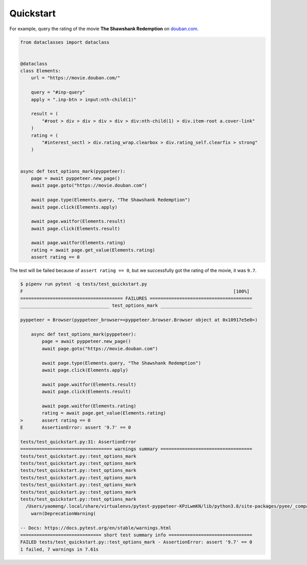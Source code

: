 Quickstart
===========

For example, query the rating of the movie **The Shawshank Redemption** on `douban.com <https://movie.douban.com>`_.

.. code-block:: python

    from dataclasses import dataclass


    @dataclass
    class Elements:
        url = "https://movie.douban.com/"

        query = "#inp-query"
        apply = ".inp-btn > input:nth-child(1)"

        result = (
            "#root > div > div > div > div > div:nth-child(1) > div.item-root a.cover-link"
        )
        rating = (
            "#interest_sectl > div.rating_wrap.clearbox > div.rating_self.clearfix > strong"
        )


    async def test_options_mark(pyppeteer):
        page = await pyppeteer.new_page()
        await page.goto("https://movie.douban.com")

        await page.type(Elements.query, "The Shawshank Redemption")
        await page.click(Elements.apply)

        await page.waitfor(Elements.result)
        await page.click(Elements.result)

        await page.waitfor(Elements.rating)
        rating = await page.get_value(Elements.rating)
        assert rating == 0

The test will be failed because of ``assert rating == 0``, but we successfully got the rating of the movie, it was ``9.7``.

.. code-block:: bash

    $ pipenv run pytest -q tests/test_quickstart.py
    F                                                                              [100%]
    ====================================== FAILURES ======================================
    _________________________________ test_options_mark __________________________________

    pyppeteer = Browser(pyppeteer_browser=<pyppeteer.browser.Browser object at 0x10917e5e0>)

        async def test_options_mark(pyppeteer):
            page = await pyppeteer.new_page()
            await page.goto("https://movie.douban.com")

            await page.type(Elements.query, "The Shawshank Redemption")
            await page.click(Elements.apply)

            await page.waitfor(Elements.result)
            await page.click(Elements.result)

            await page.waitfor(Elements.rating)
            rating = await page.get_value(Elements.rating)
    >       assert rating == 0
    E       AssertionError: assert '9.7' == 0

    tests/test_quickstart.py:31: AssertionError
    ================================== warnings summary ==================================
    tests/test_quickstart.py::test_options_mark
    tests/test_quickstart.py::test_options_mark
    tests/test_quickstart.py::test_options_mark
    tests/test_quickstart.py::test_options_mark
    tests/test_quickstart.py::test_options_mark
    tests/test_quickstart.py::test_options_mark
    tests/test_quickstart.py::test_options_mark
      /Users/yaomeng/.local/share/virtualenvs/pytest-pyppeteer-KPzLwmKN/lib/python3.8/site-packages/pyee/_compat.py:35: DeprecationWarning: pyee.EventEmitter is deprecated and will be removed in a future major version; you should instead use either pyee.AsyncIOEventEmitter, pyee.TwistedEventEmitter, pyee.ExecutorEventEmitter, pyee.TrioEventEmitter, or pyee.BaseEventEmitter.
        warn(DeprecationWarning(

    -- Docs: https://docs.pytest.org/en/stable/warnings.html
    ============================== short test summary info ===============================
    FAILED tests/test_quickstart.py::test_options_mark - AssertionError: assert '9.7' == 0
    1 failed, 7 warnings in 7.61s

.. image:: image/quickstart.gif
   :alt: quickstart
   :align: left
